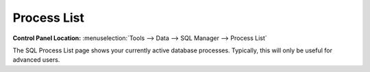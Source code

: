Process List
============

.. rst-class:: cp-path

**Control Panel Location:** :menuselection:`Tools --> Data --> SQL Manager --> Process List`

The SQL Process List page shows your currently active database
processes. Typically, this will only be useful for advanced users.
